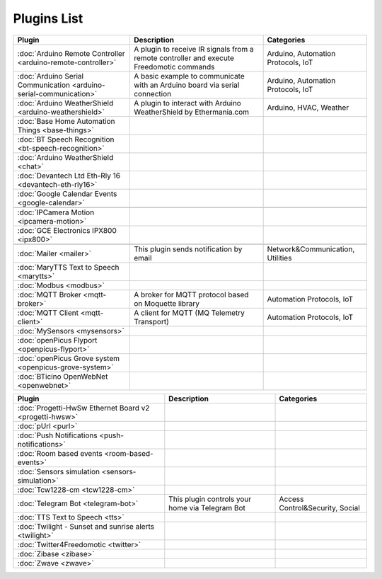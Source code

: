 
Plugins List
============

+--------------------------------------------------------------------+-------------------------------------------------------------------------------------------+----------------------------------+
| Plugin                                                             | Description                                                                               | Categories                       |
+====================================================================+===========================================================================================+==================================+
| :doc:`Arduino Remote Controller <arduino-remote-controller>`       | A plugin to receive IR signals from a remote controller and execute Freedomotic commands  |Arduino, Automation Protocols, IoT|
+--------------------------------------------------------------------+-------------------------------------------------------------------------------------------+----------------------------------+
| :doc:`Arduino Serial Communication <arduino-serial-communication>` | A basic example to communicate with an Arduino board via serial connection                |Arduino, Automation Protocols, IoT|
+--------------------------------------------------------------------+-------------------------------------------------------------------------------------------+----------------------------------+
| :doc:`Arduino WeatherShield <arduino-weathershield>`               | A plugin to interact with Arduino WeatherShield by Ethermania.com                         |Arduino, HVAC, Weather            |
+--------------------------------------------------------------------+-------------------------------------------------------------------------------------------+----------------------------------+
| :doc:`Base Home Automation Things <base-things>`                   |                                                                                           |                                  |
+--------------------------------------------------------------------+-------------------------------------------------------------------------------------------+----------------------------------+
| :doc:`BT Speech Recognition <bt-speech-recognition>`               |                                                                                           |                                  |
+--------------------------------------------------------------------+-------------------------------------------------------------------------------------------+----------------------------------+
| :doc:`Arduino WeatherShield <chat>`                                |                                                                                           |                                  |
+--------------------------------------------------------------------+-------------------------------------------------------------------------------------------+----------------------------------+
| :doc:`Devantech Ltd Eth-Rly 16 <devantech-eth-rly16>`              |                                                                                           |                                  |
+--------------------------------------------------------------------+-------------------------------------------------------------------------------------------+----------------------------------+
| :doc:`Google Calendar Events <google-calendar>`                    |                                                                                           |                                  |
+--------------------------------------------------------------------+-------------------------------------------------------------------------------------------+----------------------------------+
|                                                                    |                                                                                           |                                  |
+--------------------------------------------------------------------+-------------------------------------------------------------------------------------------+----------------------------------+
| :doc:`IPCamera Motion <ipcamera-motion>`                           |                                                                                           |                                  |
+--------------------------------------------------------------------+-------------------------------------------------------------------------------------------+----------------------------------+
| :doc:`GCE Electronics IPX800 <ipx800>`                             |                                                                                           |                                  |
+--------------------------------------------------------------------+-------------------------------------------------------------------------------------------+----------------------------------+
|                                                                    |                                                                                           |                                  |
+--------------------------------------------------------------------+-------------------------------------------------------------------------------------------+----------------------------------+
| :doc:`Mailer <mailer>`                                             | This plugin sends notification by email                                                   | Network&Communication, Utilities |
+--------------------------------------------------------------------+-------------------------------------------------------------------------------------------+----------------------------------+
| :doc:`MaryTTS Text to Speech <marytts>`                            |                                                                                           |                                  |
+--------------------------------------------------------------------+-------------------------------------------------------------------------------------------+----------------------------------+
| :doc:`Modbus <modbus>`                                             |                                                                                           |                                  |
+--------------------------------------------------------------------+-------------------------------------------------------------------------------------------+----------------------------------+
| :doc:`MQTT Broker <mqtt-broker>`                                   | A broker for MQTT protocol based on Moquette library                                      | Automation Protocols, IoT        |
+--------------------------------------------------------------------+-------------------------------------------------------------------------------------------+----------------------------------+
| :doc:`MQTT Client <mqtt-client>`                                   | A client for MQTT (MQ Telemetry Transport)                                                | Automation Protocols, IoT        |
+--------------------------------------------------------------------+-------------------------------------------------------------------------------------------+----------------------------------+
| :doc:`MySensors <mysensors>`                                       |                                                                                           |                                  |
+--------------------------------------------------------------------+-------------------------------------------------------------------------------------------+----------------------------------+
| :doc:`openPicus Flyport <openpicus-flyport>`                       |                                                                                           |                                  |
+--------------------------------------------------------------------+-------------------------------------------------------------------------------------------+----------------------------------+
| :doc:`openPicus Grove system <openpicus-grove-system>`             |                                                                                           |                                  |
+--------------------------------------------------------------------+-------------------------------------------------------------------------------------------+----------------------------------+
| :doc:`BTicino OpenWebNet <openwebnet>`                             |                                                                                           |                                  |
+--------------------------------------------------------------------+-------------------------------------------------------------------------------------------+----------------------------------+

+--------------------------------------------------------------------+-------------------------------------------------------------------------------------------+----------------------------------+
| Plugin                                                             | Description                                                                               | Categories                       |
+====================================================================+===========================================================================================+==================================+
| :doc:`Progetti-HwSw Ethernet Board v2 <progetti-hwsw>`             |                                                                                           |                                  |
+--------------------------------------------------------------------+-------------------------------------------------------------------------------------------+----------------------------------+
| :doc:`pUrl <purl>`                                                 |                                                                                           |                                  |
+--------------------------------------------------------------------+-------------------------------------------------------------------------------------------+----------------------------------+
| :doc:`Push Notifications <push-notifications>`                     |                                                                                           |                                  |
+--------------------------------------------------------------------+-------------------------------------------------------------------------------------------+----------------------------------+
| :doc:`Room based events <room-based-events>`                       |                                                                                           |                                  |
+--------------------------------------------------------------------+-------------------------------------------------------------------------------------------+----------------------------------+
| :doc:`Sensors simulation <sensors-simulation>`                     |                                                                                           |                                  |
+--------------------------------------------------------------------+-------------------------------------------------------------------------------------------+----------------------------------+
| :doc:`Tcw1228-cm <tcw1228-cm>`                                     |                                                                                           |                                  |
+--------------------------------------------------------------------+-------------------------------------------------------------------------------------------+----------------------------------+
| :doc:`Telegram Bot <telegram-bot>`                                 | This plugin controls your home via Telegram Bot                                           | Access Control&Security, Social  |
+--------------------------------------------------------------------+-------------------------------------------------------------------------------------------+----------------------------------+
| :doc:`TTS Text to Speech <tts>`                                    |                                                                                           |                                  |
+--------------------------------------------------------------------+-------------------------------------------------------------------------------------------+----------------------------------+
| :doc:`Twilight - Sunset and sunrise alerts <twilight>`             |                                                                                           |                                  |
+--------------------------------------------------------------------+-------------------------------------------------------------------------------------------+----------------------------------+
| :doc:`Twitter4Freedomotic <twitter>`                               |                                                                                           |                                  |
+--------------------------------------------------------------------+-------------------------------------------------------------------------------------------+----------------------------------+
| :doc:`Zibase <zibase>`                                             |                                                                                           |                                  |
+--------------------------------------------------------------------+-------------------------------------------------------------------------------------------+----------------------------------+
| :doc:`Zwave <zwave>`                                               |                                                                                           |                                  |
+--------------------------------------------------------------------+-------------------------------------------------------------------------------------------+----------------------------------+
